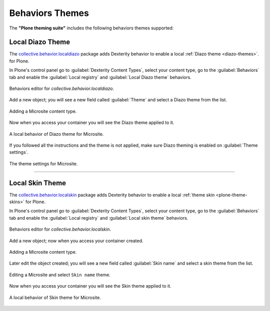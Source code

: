 .. _behaviors-themes:


Behaviors Themes
================

The **"Plone theming suite"** includes the following behaviors themes supported:


Local Diazo Theme
-----------------

The `collective.behavior.localdiazo`_ package adds Dexterity behavior to enable a 
local :ref:`Diazo theme <diazo-themes>`. for Plone.

In Plone's control panel go to :guilabel:`Dexterity Content Types`, select your 
content type, go to the :guilabel:`Behaviors` tab and enable the :guilabel:`Local registry` 
and :guilabel:`Local Diazo theme` behaviors.

.. figure:: ../../_static/collective_behavior_localdiazo_00.png
  :align: center
  :width: 75%
  :alt: Behaviors editor for "collective.behavior.localdiazo"

  Behaviors editor for *collective.behavior.localdiazo*.

Add a new object; you will see a new field called :guilabel:`Theme` and select a 
Diazo theme from the list.

.. figure:: ../../_static/collective_behavior_localdiazo_01.png
  :align: center
  :width: 75%
  :alt: Adding a Microsite content type

  Adding a Microsite content type.

Now when you access your container you will see the Diazo theme applied to it.

.. figure:: ../../_static/collective_behavior_localdiazo_02.png
  :align: center
  :width: 75%
  :alt: A local behavior of Diazo theme for Microsite

  A local behavior of Diazo theme for Microsite.

If you followed all the instructions and the theme is not applied, make sure Diazo 
theming is enabled on :guilabel:`Theme settings`.

.. figure:: ../../_static/collective_behavior_localdiazo_03.png
  :align: center
  :width: 75%
  :alt: The theme settings for Microsite

  The theme settings for Microsite.

----

Local Skin Theme
----------------

The `collective.behavior.localskin`_ package adds Dexterity behavior to enable a local 
:ref:`theme skin <plone-theme-skins>` for Plone.

In Plone's control panel go to :guilabel:`Dexterity Content Types`, select your content 
type, go to the :guilabel:`Behaviors` tab and enable the :guilabel:`Local registry` and 
:guilabel:`Local skin theme` behaviors.

.. figure:: ../../_static/collective_behavior_localskin_00.png
  :align: center
  :width: 75%
  :alt: Behaviors editor for "collective.behavior.localskin"

  Behaviors editor for *collective.behavior.localskin*.

Add a new object; now when you access your container created.

.. figure:: ../../_static/collective_behavior_localskin_01.png
  :align: center
  :width: 75%
  :alt: Adding a Microsite content type

  Adding a Microsite content type.

Later edit the object created; you will see a new field called :guilabel:`Skin name` and 
select a skin theme from the list.

.. figure:: ../../_static/collective_behavior_localskin_02.png
  :align: center
  :width: 75%
  :alt: Editing a Microsite and select "Skin name" theme

  Editing a Microsite and select ``Skin name`` theme.

Now when you access your container you will see the Skin theme applied to it.

.. figure:: ../../_static/collective_behavior_localskin_03.png
  :align: center
  :width: 75%
  :alt: A local behavior of Skin theme for Microsite

  A local behavior of Skin theme for Microsite.

.. _`collective.behavior.localdiazo`: https://pypi.org/project/collective.behavior.localdiazo
.. _`collective.behavior.localskin`: https://pypi.org/project/collective.behavior.localskin
